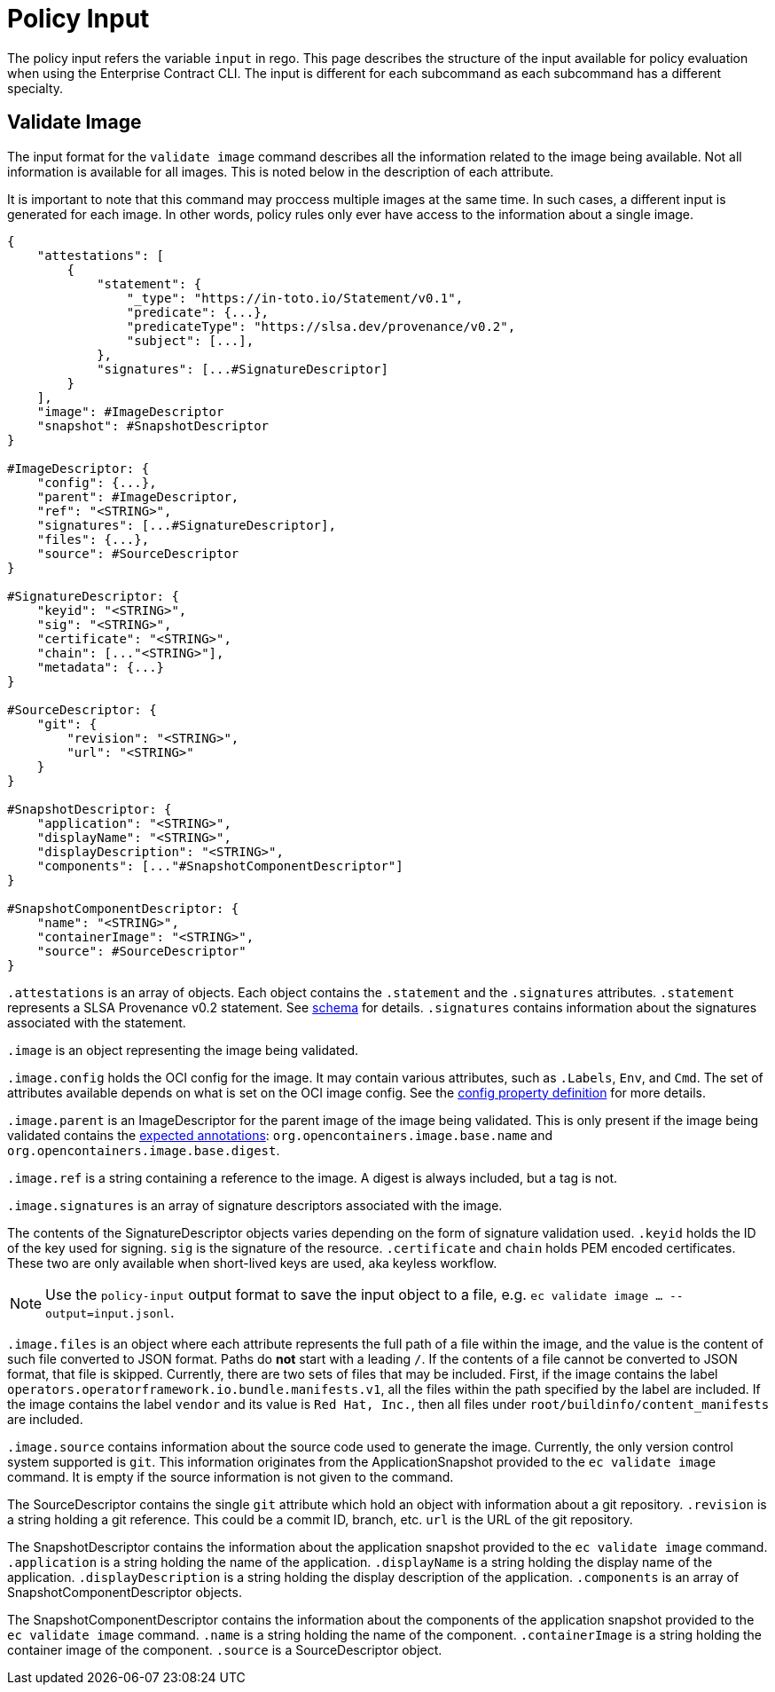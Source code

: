 = Policy Input

The policy input refers the variable `input` in rego. This page describes the structure of the input
available for policy evaluation when using the Enterprise Contract CLI. The input is different for
each subcommand as each subcommand has a different specialty.

== Validate Image

The input format for the `validate image` command describes all the information related to the image
being available. Not all information is available for all images. This is noted below in the
description of each attribute.

It is important to note that this command may proccess multiple images at the same time. In such
cases, a different input is generated for each image. In other words, policy rules only ever have
access to the information about a single image.

[,json]
----
{
    "attestations": [
        {
            "statement": {
                "_type": "https://in-toto.io/Statement/v0.1",
                "predicate": {...},
                "predicateType": "https://slsa.dev/provenance/v0.2",
                "subject": [...],
            },
            "signatures": [...#SignatureDescriptor]
        }
    ],
    "image": #ImageDescriptor
    "snapshot": #SnapshotDescriptor
}

#ImageDescriptor: {
    "config": {...},
    "parent": #ImageDescriptor,
    "ref": "<STRING>",
    "signatures": [...#SignatureDescriptor],
    "files": {...},
    "source": #SourceDescriptor
}

#SignatureDescriptor: {
    "keyid": "<STRING>",
    "sig": "<STRING>",
    "certificate": "<STRING>",
    "chain": [..."<STRING>"],
    "metadata": {...}
}

#SourceDescriptor: {
    "git": {
        "revision": "<STRING>",
        "url": "<STRING>"
    }
}

#SnapshotDescriptor: {
    "application": "<STRING>",
    "displayName": "<STRING>",
    "displayDescription": "<STRING>",
    "components": [..."#SnapshotComponentDescriptor"]
}

#SnapshotComponentDescriptor: {
    "name": "<STRING>",
    "containerImage": "<STRING>",
    "source": #SourceDescriptor"
}
----

`.attestations` is an array of objects. Each object contains the `.statement` and the `.signatures`
attributes. `.statement` represents a SLSA Provenance v0.2 statement. See
https://slsa.dev/provenance/v0.2#schema[schema] for details. `.signatures` contains information
about the signatures associated with the statement.

`.image` is an object representing the image being validated.

`.image.config` holds the OCI config for the image. It may contain various attributes, such as
`.Labels`, `Env`, and `Cmd`. The set of attributes available depends on what is set on the OCI image
config. See the https://github.com/opencontainers/image-spec/blob/main/config.md#properties[config property definition] for more details.

`.image.parent` is an ImageDescriptor for the parent image of the image being validated. This is
only present if the image being validated contains the
https://github.com/opencontainers/image-spec/blob/main/annotations.md#pre-defined-annotation-keys[expected annotations]: `org.opencontainers.image.base.name` and
`org.opencontainers.image.base.digest`.

`.image.ref` is a string containing a reference to the image. A digest is always included, but a tag
is not.

`.image.signatures` is an array of signature descriptors associated with the image.

The contents of the SignatureDescriptor objects varies depending on the form of signature validation
used. `.keyid` holds the ID of the key used for signing. `sig` is the signature of the resource.
`.certificate` and `chain` holds PEM encoded certificates. These two are only available when
short-lived keys are used, aka keyless workflow.

NOTE: Use the `policy-input` output format to save the input object to a file, e.g. `ec validate
image ... --output=input.jsonl`.

`.image.files` is an object where each attribute represents the full path of a file within the image,
and the value is the content of such file converted to JSON format. Paths do *not* start with a
leading `/`. If the contents of a file cannot be converted to JSON format, that file is skipped.
Currently, there are two sets of files that may be included. First, if the image contains the label
`operators.operatorframework.io.bundle.manifests.v1`, all the files within the path specified by the
label are included. If the image contains the label `vendor` and its value is `Red Hat, Inc.`, then
all files under `root/buildinfo/content_manifests` are included.

`.image.source` contains information about the source code used to generate the image. Currently, the
only version control system supported is `git`. This information originates from the
ApplicationSnapshot provided to the `ec validate image` command. It is empty if the source
information is not given to the command.

The SourceDescriptor contains the single `git` attribute which hold an object with information
about a git repository. `.revision` is a string holding a git reference. This could be a commit ID,
branch, etc. `url` is the URL of the git repository.

The SnapshotDescriptor contains the information about the application snapshot provided to the `ec validate image` command. `.application` is a string holding the name of the application. `.displayName` is a string holding the display name of the application. `.displayDescription` is a string holding the display description of the application. `.components` is an array of SnapshotComponentDescriptor objects.

The SnapshotComponentDescriptor contains the information about the components of the application snapshot provided to the `ec validate image` command. `.name` is a string holding the name of the component. `.containerImage` is a string holding the container image of the component. `.source` is a SourceDescriptor object.
